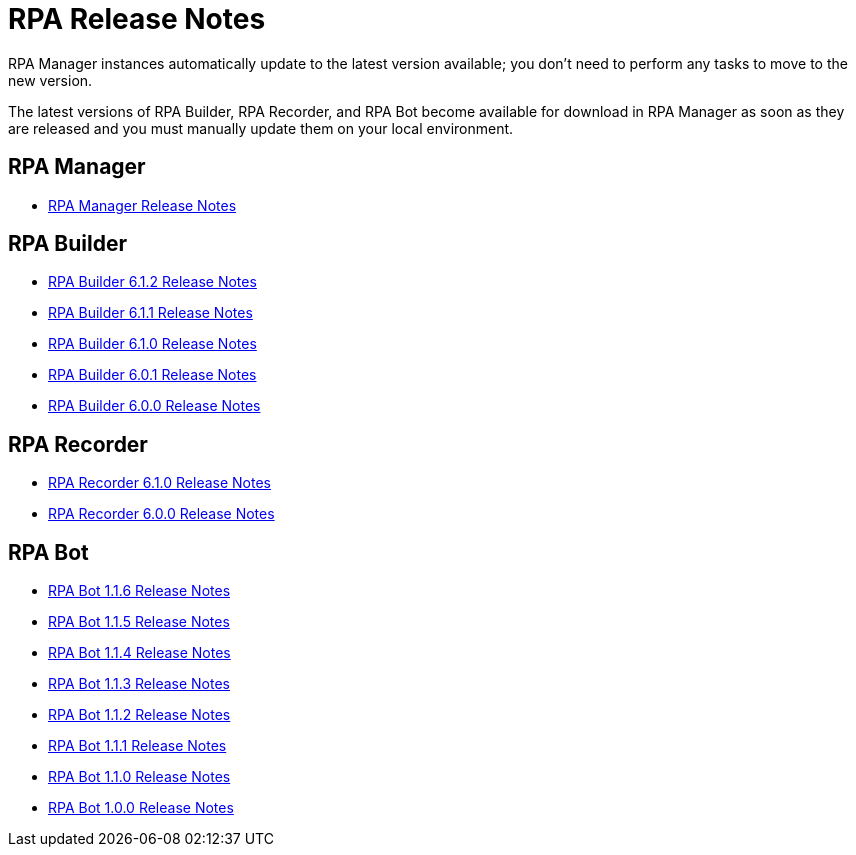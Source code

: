 = RPA Release Notes

RPA Manager instances automatically update to the latest version available; you don’t need to perform any tasks to move to the new version.

The latest versions of RPA Builder, RPA Recorder, and RPA Bot become available for download in RPA Manager as soon as they are released and you must manually update them on your local environment.

== RPA Manager

* xref:release-notes/rpa-manager-release-notes.adoc[RPA Manager Release Notes]

== RPA Builder

* xref:release-notes/rpa-builder-6.1.2-release-notes.adoc[RPA Builder 6.1.2 Release Notes]
* xref:release-notes/rpa-builder-6.1.1-release-notes.adoc[RPA Builder 6.1.1 Release Notes]
* xref:release-notes/rpa-builder-6.1.0-release-notes.adoc[RPA Builder 6.1.0 Release Notes]
* xref:release-notes/rpa-builder-6.0.1-release-notes.adoc[RPA Builder 6.0.1 Release Notes]
* xref:release-notes/rpa-builder-6.0-release-notes.adoc[RPA Builder 6.0.0 Release Notes]

== RPA Recorder

* xref:release-notes/rpa-recorder-6.1.0-release-notes.adoc[RPA Recorder 6.1.0 Release Notes]
* xref:release-notes/rpa-recorder-6.0-release-notes.adoc[RPA Recorder 6.0.0 Release Notes]

== RPA Bot

* xref:release-notes/rpa-bot-1.1.6-release-notes.adoc[RPA Bot 1.1.6 Release Notes]
* xref:release-notes/rpa-bot-1.1.5-release-notes.adoc[RPA Bot 1.1.5 Release Notes]
* xref:release-notes/rpa-bot-1.1.4-release-notes.adoc[RPA Bot 1.1.4 Release Notes]
* xref:release-notes/rpa-bot-1.1.3-release-notes.adoc[RPA Bot 1.1.3 Release Notes]
* xref:release-notes/rpa-bot-1.1.2-release-notes.adoc[RPA Bot 1.1.2 Release Notes]
* xref:release-notes/rpa-bot-1.1.1-release-notes.adoc[RPA Bot 1.1.1 Release Notes]
* xref:release-notes/rpa-bot-1.1.0-release-notes.adoc[RPA Bot 1.1.0 Release Notes]
* xref:release-notes/rpa-bot-1.0-release-notes.adoc[RPA Bot 1.0.0 Release Notes]
